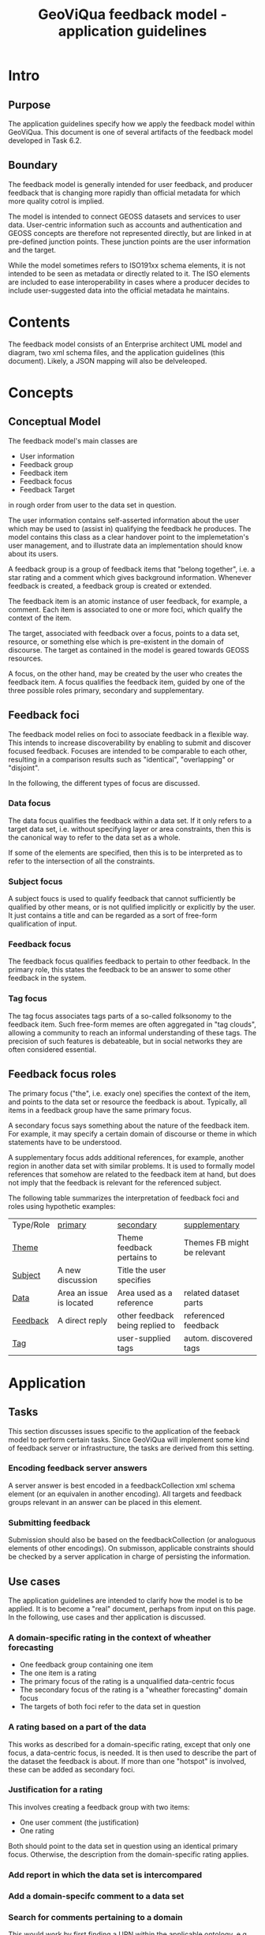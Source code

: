 #+TITLE: GeoViQua feedback model - application guidelines

* Intro
** Purpose
   The application guidelines specify how we apply the feedback model
   within GeoViQua.  This document is one of several artifacts of the
   feedback model developed in Task 6.2.
** Boundary
   The feedback model is generally intended for user feedback, and
   producer feedback that is changing more rapidly than official
   metadata for which more quality cotrol is implied.

   The model is intended to connect GEOSS datasets and services to
   user data. User-centric information such as accounts and
   authentication and GEOSS concepts are therefore not represented
   directly, but are linked in at pre-defined junction points. These
   junction points are the user information and the target.

   While the model sometimes refers to ISO191xx schema elements, it is
   not intended to be seen as metadata or directly related to it. The
   ISO elements are included to ease interoperability in cases where a
   producer decides to include user-suggested data into the official
   metadata he maintains.
* Contents
  The feedback model consists of an Enterprise architect UML model and
  diagram, two xml schema files, and the application guidelines (this document).
  Likely, a JSON mapping will also be delveleoped.
* Concepts
** Conceptual Model

The feedback model's main classes are
 - User information
 - Feedback group
 - Feedback item
 - Feedback focus
 - Feedback Target 

in rough order from user to the data set in question.

The user information contains self-asserted information about the user
which may be used to (assist in) qualifying the feedback he
produces. The model contains this class as a clear handover point to
the implemetation's user management, and to illustrate data an
implementation should know about its users.

A feedback group is a group of feedback items that "belong together",
i.e. a star rating and a comment which gives background
information. Whenever feedback is created, a feedback group is
created or extended.

The feedback item is an atomic instance of user feedback, for example,
a comment. Each item is associated to one or more foci, which qualify
the context of the item.

The target, associated with feedback over a focus, points to a data
set, resource, or something else which is pre-existent in the domain
of discourse. The target as contained in the model is geared towards
GEOSS resources.

A focus, on the other hand, may be created by the user who creates the
feedback item. A focus qualifies the feedback item, guided by one of
the three possible roles primary, secondary and supplementary.
  
** Feedback foci
   The feedback model relies on foci to associate feedback in a flexible
   way. This intends to increase discoverability by enabling
   to submit and discover focused feedback. Focuses are intended
   to be comparable to each other, resulting in a comparison results
   such as "identical", "overlapping" or "disjoint".

   In the following, the different types of focus are discussed.

*** Data focus
    The data focus qualifies the feedback within a data set.  If it
    only refers to a target data set, i.e. without specifying layer or
    area constraints, then this is the canonical way to refer to the
    data set as a whole.

    If some of the elements are specified, then this is to be
    interpreted as to refer to the intersection of all the
    constraints.
*** Subject focus
    A subject foucs is used to qualify feedback that cannot
    sufficiently be qualified by other means, or is not qulified
    implicitly or explicitly by the user. It just contains a title and
    can be regarded as a sort of free-form qualification of input.
*** Feedback focus
    The feedback focus qualifies feedback to pertain to other feedback.
    In the primary role, this states the feedback to be an answer to some
    other feedback in the system.
*** Tag focus
    The tag focus associates tags parts of a so-called folksonomy to
    the feedback item. Such free-form memes are often aggregated in
    "tag clouds", allowing a community to reach an informal
    understanding of these tags. The precision of such features is
    debateable, but in social networks they are often considered
    essential.
** Feedback focus roles
The primary focus ("the", i.e. exacly one) specifies the context of
the item, and points to the data set or resource the feedback is
about. Typically, all items in a feedback group have the same
primary focus.

A secondary focus says something about the nature of the feedback
item. For example, it may specify a certain domain of discourse or
theme in which statements have to be understood.

A supplementary focus adds additional references, for example, another
region in another data set with similar problems. It is used to
formally model references that somehow are related to the feedback
item at hand, but does not imply that the feedback is relevant for the
referenced subject.

The following table summarizes the interpretation of feedback foci and
roles using hypothetic examples:

| Type/Role  | _primary_                | _secondary_                     | _supplementary_             |
| _Theme_    |                          | Theme feedback pertains to      | Themes FB might be relevant |
| _Subject_  | A new discussion         | Title the user specifies        |                             |
| _Data_     | Area an issue is located | Area used as a reference        | related dataset parts       |
| _Feedback_ | A direct reply           | other feedback being replied to | referenced feedback         |
| _Tag_      |                          | user-supplied tags              | autom. discovered tags      |
#+CAPTION: [Feedback type and roles]{Examples of interpreting the feedback types in different roles.}

* Application
** Tasks
   This section discusses issues specific to the application of the
   feeback model to perform certain tasks. Since GeoViQua will implement
   some kind of feedback server or infrastructure, the tasks are derived from
   this setting.
*** Encoding feedback server answers
    A server answer is best encoded in a feedbackCollection xml schema
    element (or an equivalen in another encoding).  All targets and
    feedback groups relevant in an answer can be placed in this
    element.
*** Submitting feedback
    Submission should also be based on the feedbackCollection (or
    analoguous elements of other encodings).  On submisson, applicable
    constraints should be checked by a server application in charge of
    persisting the information.
** Use cases
   The application guidelines are intended to clarify how the model is
   to be applied. It is to become a "real" document, perhaps from input
   on this page. In the following, use cases and ther application is
   discussed.
*** A domain-specific rating in the context of wheather forecasting
    - One feedback group containing one item
    - The one item is a rating
    - The primary focus of the rating is a unqualified data-centric focus
    - The secondary focus of the rating is a "wheather forecasting" domain focus
    - The targets of both foci refer to the data set in question
*** A rating based on a part of the data
    This works as described for a domain-specific rating, except that
    only one focus, a data-centric focus, is needed.  It is then used
    to describe the part of the dataset the feedback is about.  If more
    than one "hotspot" is involved, these can be added as secondary
    foci.
*** Justification for a rating
    This involves creating a feedback group with two items:
    - One user comment (the justification)
    - One rating
    Both should point to the data set in question using an identical
    primary focus. Otherwise, the description from the domain-specific
    rating applies.
*** Add report in which the data set is intercompared
*** Add a domain-specifc comment to a data set
*** Search for comments pertaining to a domain
    This would work by first finding a URN within the applicable ontology,
    e.g. GEMET concepts.

    Then, all DominFocuses with the URN are identified and the feedback items
    which have the matching DomainFocus are being searched. This corresponds
    to a SQL join if the database schema is crafted carefully.

    To the user, the containing feedback groups may be of most interest as they
    group the feedback to the units in which it is intended to be understood.
** Constraints
   This section discusses constraints that (may) make sense within
   GeoViQua, but are not enforced at the conceptual model or XSD level.
*** FB Group may not span datasets
    The primary foci of all items in a group may only target one
    dataset.  This seems sensible in general, but may need to be
    relaxed for certain use cases.
*** Not more than one comment in a group
    This is a bit dependent on how large a feedback group makes sense. If we
    allow to extend feedback groups, e.g. to allow a group of people to submit
    feedback together, then this restriction is probably pointless.
*** Require domain focus
    We could require one ore more domain foci to be added to each
    feedback item. With user accounts and sensible defaults this might lead
    to better qualified feedback.
* Diverse Issues
** Identifiers - uniqueness and canonicalization
   The target is not really intended to be defined within the
   model. Potentially the target should solve the problem of creating
   referenceable hierarchies and could be shared with other models,
   i.e. from a feedback perspective it merely establishes the context
   that really lives outside in GEOSS.

   It has been decided that, for the purpose of modelling feeback,
   the existence of a globally unique identifier for the referenced
   resources can be postulated.

   As far as we could determine, that is not the case within GEOSS.
   For prototyping and evaluation that may be acceptable, but later on
   there would need to exist a service of some kind which is capable
   of canonicalizing dataset identifiers.
** Identifiers - Granularity
   Not every feedback target can be assumed to have an identifier,
   because GEOSS datasets are of mixed granularity. As a result,
   targets need to be able to discern concepts that are accumulated at
   the granularity that can be identified using external identifers.

   For example, a dataset may be organized into layers which do not have
   a GEOSS identifier. To be able to target such a layer, the targets
   should be equipped with a locally (within the dataset) layer identifier
   (e.g. a name) and a parent target which contains the actual GEOSS
   identifier (possibly canonicalized).
** Default value recommendations
*** Domain
    The first user domain, if known, may be advertised as default
    in the UI for generating feedback. Thus, a default domain focus would be added
    which matches the user's background.
** Application domain ontology
   GEMET concepts seems a good candidate for a domain ontology, which would be
   used to properly identify relevant feedback. Also see the search comments
   use case.
* Summary
